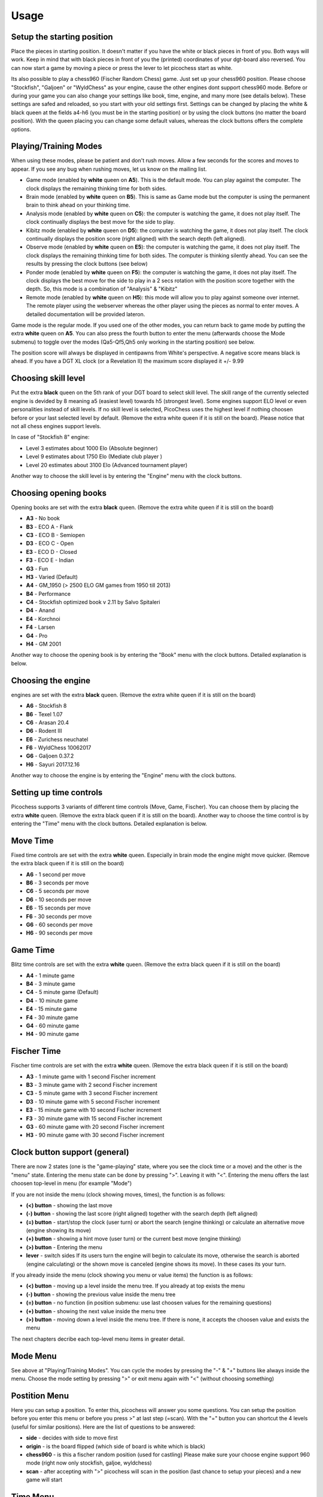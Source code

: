 Usage
=====

Setup the starting position
---------------------------
Place the pieces in starting position. It doesn't matter if you have the white or black pieces in front of you. Both ways will work. Keep in mind that with black pieces in front of you the (printed) coordinates of your dgt-board also reversed.
You can now start a game by moving a piece or press the lever to let picochess start as white.

Its also possible to play a chess960 (Fischer Random Chess) game. Just set up your chess960 position. Please choose "Stockfish", "Galjoen" or "WyldChess" as your engine, cause the other engines dont support chess960 mode.
Before or during your game you can also change your settings like book, time, engine, and many more (see details below). These settings are safed and reloaded, so you start with your old settings first.
Settings can be changed by placing the white & black queen at the fields a4-h6 (you must be in the starting position) or by using the clock buttons (no matter the board position).
With the queen placing you can change some default values, whereas the clock buttons offers the complete options.

Playing/Training Modes
----------------------

When using these modes, please be patient and don't rush moves. Allow a few seconds for the scores and moves to appear. If you see any bug when rushing moves, let us know on the mailing list.

* Game mode (enabled by **white** queen on **A5**). This is the default mode. You can play against the computer. The clock displays the remaining thinking time for both sides.
* Brain mode (enabled by **white** queen on **B5**). This is same as Game mode but the computer is using the permanent brain to think ahead on your thinking time.
* Analysis mode (enabled by **white** queen on **C5**): the computer is watching the game, it does not play itself. The clock continually displays the best move for the side to play.
* Kibitz mode (enabled by **white** queen on **D5**): the computer is watching the game, it does not play itself. The clock continually displays the position score (right aligned) with the search depth (left aligned).
* Observe mode (enabled by **white** queen on **E5**): the computer is watching the game, it does not play itself. The clock displays the remaining thinking time for both sides. The computer is thinking silently ahead. You can see the results by pressing the clock buttons (see below)
* Ponder mode (enabled by **white** queen on **F5**): the computer is watching the game, it does not play itself. The clock displays the best move for the side to play in a 2 secs rotation with the position score together with the depth. So, this mode is a combination of "Analysis" & "Kibitz"
* Remote mode (enabled by **white** queen on **H5**): this mode will allow you to play against someone over internet. The remote player using the webserver whereas the other player using the pieces as normal to enter moves. A detailed documentation will be provided lateron.

Game mode is the regular mode. If you used one of the other modes, you can return back to game mode by putting the extra **white** queen on **A5**.
You can also press the fourth button to enter the menu (afterwards choose the Mode submenu) to toggle over the modes (Qa5-Qf5,Qh5 only working in the starting position) see below.

The position score will always be displayed in centipawns from White's perspective. A negative score means black is ahead. If you have a DGT XL clock (or a Revelation II) the maximum score displayed it +/- 9.99

Choosing skill level
--------------------

Put the extra **black** queen on the 5th rank of your DGT board to select skill level. The skill range of ​​the currently selected engine is devided by 8 meaning a5 (easiest level) towards h5 (strongest level). Some engines support ELO level or even personalities instead of skill levels. If no skill level is selected, PicoChess uses the highest level if nothing choosen before or your last selected level by default.
(Remove the extra white queen if it is still on the board). Please notice that not all chess engines support levels.

In case of "Stockfish 8" engine:

* Level  3 estimates about 1000 Elo (Absolute beginner)
* Level  9 estimates about 1750 Elo (Mediate club player )
* Level 20 estimates about 3100 Elo (Advanced tournament player)

Another way to choose the skill level is by entering the "Engine" menu with the clock buttons.

Choosing opening books
----------------------

Opening books are set with the extra **black** queen.
(Remove the extra white queen if it is still on the board)

* **A3** - No book
* **B3** - ECO A - Flank
* **C3** - ECO B - Semiopen
* **D3** - ECO C - Open
* **E3** - ECO D - Closed
* **F3** - ECO E - Indian
* **G3** - Fun
* **H3** - Varied (Default)
* **A4** - GM_1950 (> 2500 ELO GM games from 1950 till 2013)
* **B4** - Performance
* **C4** - Stockfish optimized book v 2.11 by Salvo Spitaleri
* **D4** - Anand
* **E4** - Korchnoi
* **F4** - Larsen
* **G4** - Pro
* **H4** - GM 2001

Another way to choose the opening book is by entering the "Book" menu with the clock buttons. Detailed explanation is below.

Choosing the engine
-------------------

engines are set with the extra **black** queen.
(Remove the extra white queen if it is still on the board)

* **A6** - Stockfish 8
* **B6** - Texel 1.07
* **C6** - Arasan 20.4
* **D6** - Rodent III
* **E6** - Zurichess neuchatel
* **F6** - WyldChess 10062017
* **G6** - Galjoen 0.37.2
* **H6** - Sayuri 2017.12.16

Another way to choose the engine is by entering the "Engine" menu with the clock buttons.

Setting up time controls
------------------------

Picochess supports 3 variants of different time controls (Move, Game, Fischer). You can choose them by placing the extra **white** queen.
(Remove the extra black queen if it is still on the board).
Another way to choose the time control is by entering the "Time" menu with the clock buttons. Detailed explanation is below.

Move Time
---------

Fixed time controls are set with the extra **white** queen. Especially in brain mode the engine might move quicker.
(Remove the extra black queen if it is still on the board)

* **A6** - 1 second per move
* **B6** - 3 seconds per move
* **C6** - 5 seconds per move
* **D6** - 10 seconds per move
* **E6** - 15 seconds per move
* **F6** - 30 seconds per move
* **G6** - 60 seconds per move
* **H6** - 90 seconds per move

Game Time
---------

Blitz time controls are set with the extra **white** queen.
(Remove the extra black queen if it is still on the board)

* **A4** - 1 minute game
* **B4** - 3 minute game
* **C4** - 5 minute game (Default)
* **D4** - 10 minute game
* **E4** - 15 minute game
* **F4** - 30 minute game
* **G4** - 60 minute game
* **H4** - 90 minute game

Fischer Time
------------

Fischer time controls are set with the extra **white** queen.
(Remove the extra black queen if it is still on the board)

* **A3** - 1 minute game with 1 second Fischer increment
* **B3** - 3 minute game with 2 second Fischer increment
* **C3** - 5 minute game with 3 second Fischer increment
* **D3** - 10 minute game with 5 second Fischer increment
* **E3** - 15 minute game with 10 second Fischer increment
* **F3** - 30 minute game with 15 second Fischer increment
* **G3** - 60 minute game with 20 second Fischer increment
* **H3** - 90 minute game with 30 second Fischer increment

Clock button support (general)
------------------------------

There are now 2 states (one is the "game-playing" state, where you see the clock time or a move) and the other is the "menu" state.
Entering the menu state can be done by pressing ">". Leaving it with "<". Entering the menu offers the last choosen top-level in menu (for example "Mode")

If you are not inside the menu (clock showing moves, times), the function is as follows:

* **(<) button** - showing the last move
* **(-) button** - showing the last score (right aligned) together with the search depth (left aligned)
* **(=) button** - start/stop the clock (user turn) or abort the search (engine thinking) or calculate an alternative move (engine showing its move)
* **(+) button** - showing a hint move (user turn) or the current best move (engine thinking)
* **(>) button** - Entering the menu
* **lever** - switch sides If its users turn the engine will begin to calculate its move, otherwise the search is aborted (engine calculating) or the shown move is canceled (engine shows its move). In these cases its your turn.

If you already inside the menu (clock showing you menu or value items) the function is as follows:

* **(<) button** - moving up a level inside the menu tree. If you already at top exists the menu
* **(-) button** - showing the previous value inside the menu tree
* **(=) button** - no function (in position submenu: use last choosen values for the remaining questions)
* **(+) button** - showing the next value inside the menu tree
* **(>) button** - moving down a level inside the menu tree. If there is none, it accepts the choosen value and exists the menu

The next chapters decribe each top-level menu items in greater detail.

Mode Menu
---------

See above at "Playing/Training Modes". You can cycle the modes by pressing the "-" & "+" buttons like always inside the menu.
Choose the mode setting by pressing ">" or exit menu again with "<" (without choosing something)

Postition Menu
--------------

Here you can setup a position. To enter this, picochess will answer you some questions. You can setup the position before you enter this menu or before you press >" at last step (=scan).
With the "=" button you can shortcut the 4 levels (useful for similar positions). Here are the list of questions to be answered:

* **side** - decides with side to move first
* **origin** - is the board flipped (which side of board is white which is black)
* **chess960** - is this a fischer random position (used for castling) Please make sure your choose engine support 960 mode (right now only stockfish, galjoe, wyldchess)
* **scan** - after accepting with ">" picochess will scan in the position (last chance to setup your pieces) and a new game will start

Time Menu
---------

See above at "Setting up time controls". First you have to choose between the 3 variants of different time controls (Move, Game, Fischer).
Accept it with ">" then choose your time by cyling with "-" & "+" accept with ">" or go back to the time variants with "<"

Book Menu
---------

See above at "Choosing opening books". Cyle with "-" & "+" accept with ">" or go back with "<"

Engine Menu
-----------

Similarly to above you can cyle with "-" & "+" accept with ">" or go back to the time variants with "<". You can choose alot more engines as with the queen.
If the engine supports levels after accepting the engine you can select its level. Some engines have standard levels (for example from 0-20), and some engines support ELO rankings.
The provided "rodent III" engine even support personalities. But the system is always the same. Cyle thrue the options and select with ">" or go back to former step with "<".

System Menu
-----------

Here you choose between the following:

* **information** - in this submenu you see various informations like the current picochess version, your internal ip-adr (useful for the webserver) and your battery status (only useful if you have a BT board).
* **sound** - controls the beeps of your dgt clock. You can change between "never", "sometimes", or "always"
* **language** - sets the language of clock messages. You can choose between english, german, french, dutch and spanish
* **logfile** - sends a debug log file to your eMail box. Thats for us developers to have a clue what is going on at picochess. Please use this only if you asked for it.
* **voice** - selects the voice for the computer and user. Also you can change the voice speed factor.
* **display** - selects various clock display options like ponder interval, confirmation messages, capital letters and short/long notation (useful if you have a DGT3000 or DGTPi)

System shutdown
---------------

From the start position, replace the white king with the extra white queen; this will shut down the machine (takes a few seconds until the light turns off). You can also do it with only the two white queens on the board (on e1,d1).

System reboot
-------------

From the start position, replace the black king with the extra black queen; this will reboot the machine (takes a few seconds until the light turns off). You can also do it with only the two black queens on the board (on e8,d8).

PGN file support
----------------

All moves of the played game along with engine are stored at the end of the game.
Every game played with picochess is stored in the /opt/picochess/games folder as "games.pgn" (name can be changed by ini).
If you want to end it before and write out the pgn file including the correct result, you can do as following:
Placing the two kings on opposite centre squares will signal a resignation:
- If both kings on white, the result is white wins and the game recorded 1-0
- If both kings on black, the result is black wins and the game recorded 0-1

Placing the kings on adjacent centre squares on the same rank signals a draw and the game recorded 1/2-1/2.
The 4 and 5 rank must be clear of other pieces - only kings.
